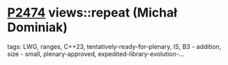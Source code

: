 * [[https://wg21.link/p2474][P2474]] views::repeat (Michał Dominiak)
:PROPERTIES:
:CUSTOM_ID: p2474-viewsrepeat-michał-dominiak
:END:
**** tags: LWG, ranges, C++23, tentatively-ready-for-plenary, IS, B3 - addition, size - small, plenary-approved, expedited-library-evolution-...
